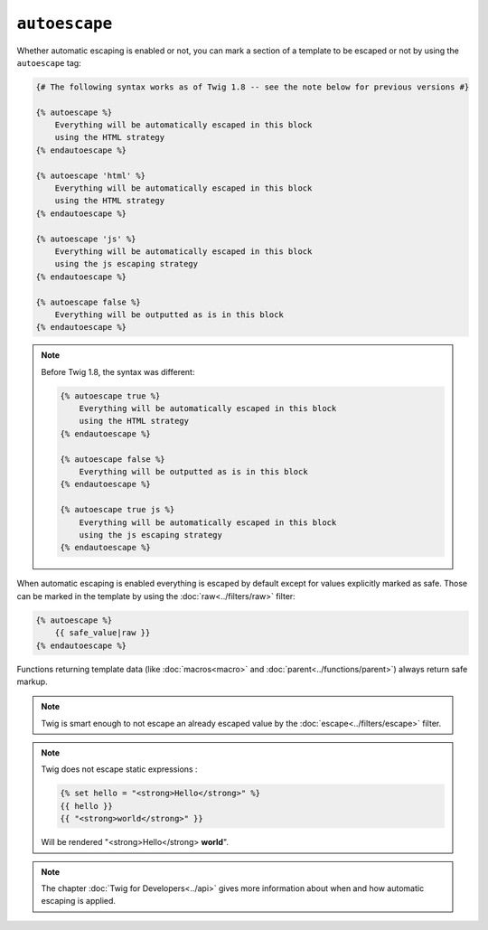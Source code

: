 ``autoescape``
==============

Whether automatic escaping is enabled or not, you can mark a section of a
template to be escaped or not by using the ``autoescape`` tag:

.. code-block:: jinja

    {# The following syntax works as of Twig 1.8 -- see the note below for previous versions #}

    {% autoescape %}
        Everything will be automatically escaped in this block
        using the HTML strategy
    {% endautoescape %}

    {% autoescape 'html' %}
        Everything will be automatically escaped in this block
        using the HTML strategy
    {% endautoescape %}

    {% autoescape 'js' %}
        Everything will be automatically escaped in this block
        using the js escaping strategy
    {% endautoescape %}

    {% autoescape false %}
        Everything will be outputted as is in this block
    {% endautoescape %}

.. note::

    Before Twig 1.8, the syntax was different:

    .. code-block:: jinja

        {% autoescape true %}
            Everything will be automatically escaped in this block
            using the HTML strategy
        {% endautoescape %}

        {% autoescape false %}
            Everything will be outputted as is in this block
        {% endautoescape %}

        {% autoescape true js %}
            Everything will be automatically escaped in this block
            using the js escaping strategy
        {% endautoescape %}

When automatic escaping is enabled everything is escaped by default except for
values explicitly marked as safe. Those can be marked in the template by using
the :doc:`raw<../filters/raw>` filter:

.. code-block:: jinja

    {% autoescape %}
        {{ safe_value|raw }}
    {% endautoescape %}

Functions returning template data (like :doc:`macros<macro>` and
:doc:`parent<../functions/parent>`) always return safe markup.

.. note::

    Twig is smart enough to not escape an already escaped value by the
    :doc:`escape<../filters/escape>` filter.

.. note::

    Twig does not escape static expressions :

    .. code-block:: jinja

        {% set hello = "<strong>Hello</strong>" %}
        {{ hello }}
        {{ "<strong>world</strong>" }}

    Will be rendered "<strong>Hello</strong> **world**".


.. note::

    The chapter :doc:`Twig for Developers<../api>` gives more information
    about when and how automatic escaping is applied.